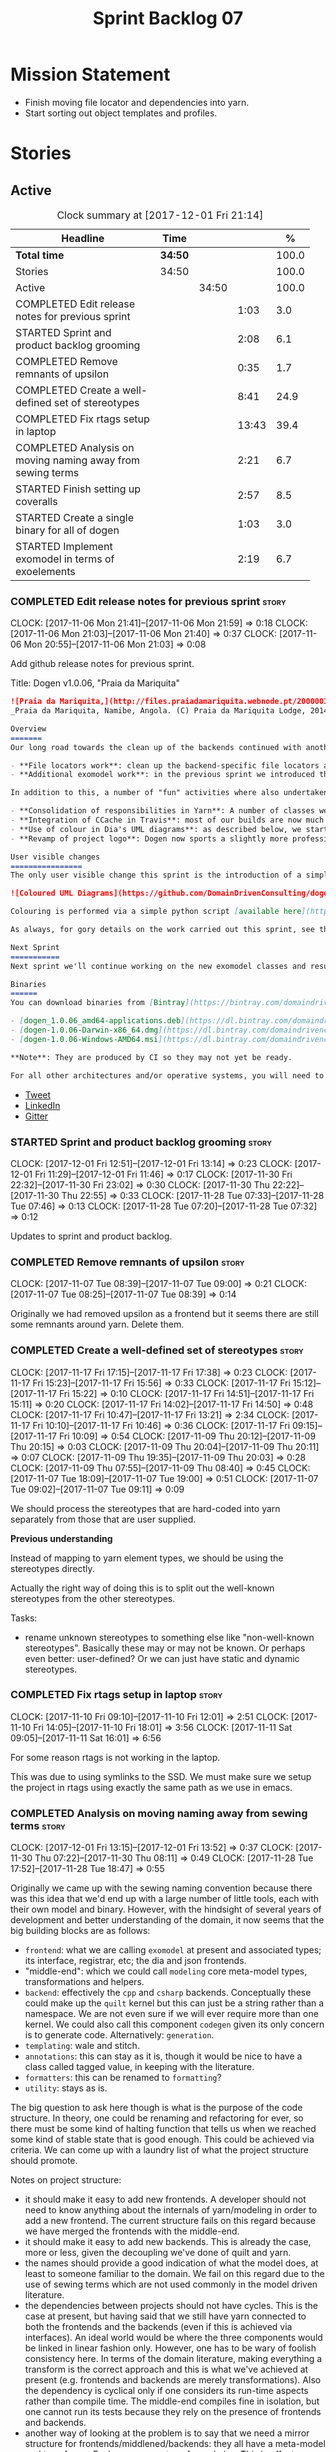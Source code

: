 #+title: Sprint Backlog 07
#+options: date:nil toc:nil author:nil num:nil
#+todo: STARTED | COMPLETED CANCELLED POSTPONED
#+tags: { story(s) epic(e) }

* Mission Statement

- Finish moving file locator and dependencies into yarn.
- Start sorting out object templates and profiles.

* Stories

** Active

#+begin: clocktable :maxlevel 3 :scope subtree :indent nil :emphasize nil :scope file :narrow 75 :formula %
#+CAPTION: Clock summary at [2017-12-01 Fri 21:14]
| <75>                                                                        |         |       |       |       |
| Headline                                                                    | Time    |       |       |     % |
|-----------------------------------------------------------------------------+---------+-------+-------+-------|
| *Total time*                                                                | *34:50* |       |       | 100.0 |
|-----------------------------------------------------------------------------+---------+-------+-------+-------|
| Stories                                                                     | 34:50   |       |       | 100.0 |
| Active                                                                      |         | 34:50 |       | 100.0 |
| COMPLETED Edit release notes for previous sprint                            |         |       |  1:03 |   3.0 |
| STARTED Sprint and product backlog grooming                                 |         |       |  2:08 |   6.1 |
| COMPLETED Remove remnants of upsilon                                        |         |       |  0:35 |   1.7 |
| COMPLETED Create a well-defined set of stereotypes                          |         |       |  8:41 |  24.9 |
| COMPLETED Fix rtags setup in laptop                                         |         |       | 13:43 |  39.4 |
| COMPLETED Analysis on moving naming away from sewing terms                  |         |       |  2:21 |   6.7 |
| STARTED Finish setting up coveralls                                         |         |       |  2:57 |   8.5 |
| STARTED Create a single binary for all of dogen                             |         |       |  1:03 |   3.0 |
| STARTED Implement exomodel in terms of exoelements                          |         |       |  2:19 |   6.7 |
#+TBLFM: $5='(org-clock-time% @3$2 $2..$4);%.1f
#+end:

*** COMPLETED Edit release notes for previous sprint                  :story:
    CLOSED: [2017-11-06 Mon 21:40]
    CLOCK: [2017-11-06 Mon 21:41]--[2017-11-06 Mon 21:59] =>  0:18
    CLOCK: [2017-11-06 Mon 21:03]--[2017-11-06 Mon 21:40] =>  0:37
    CLOCK: [2017-11-06 Mon 20:55]--[2017-11-06 Mon 21:03] =>  0:08

Add github release notes for previous sprint.

Title: Dogen v1.0.06, "Praia da Mariquita"

#+begin_src markdown
![Praia da Mariquita,](http://files.praiadamariquita.webnode.pt/200000109-50eaf52e2d/2015-10-17%2020.02.17.jpg)
_Praia da Mariquita, Namibe, Angola. (C) Praia da Mariquita Lodge, 2014._

Overview
=======
Our long road towards the clean up of the backends continued with another long and arduous sprint. The bulk of the work in this sprint was focused on two activities:

- **File locators work**: clean up the backend-specific file locators and move them into yarn. In order to do this we needed to generalise a large number of data structures that were originally designed to be language-specific. This has proven to be quite a challenge, and we probably still have another full sprint ahead of us on this work.
- **Additional exomodel work**: in the previous sprint we introduced the concept of _exomodels_; these originally used the regular meta-model elements such as ```yarn::object``` and so forth. This sprint it became obvious that a further round of simplification is still required, moving away from the core meta-model elements within the frontends. This work has only started but we can already see two obvious benefits: a) creating a frontend will be much easier, with very little code required b) the final JSON format will be quite trivial, making it easy for users to generate it or to map it from other tooling.

In addition to this, a number of "fun" activities where also undertaken to break away from the monotony of refactoring. These also provided tangible benefits in terms of Dogen development:

- **Consolidation of responsibilities in Yarn**: A number of classes were tidied up and moved into Yarn, making the meta-model more cohesive (file housekeeping, artefact writing, etc). Other classes already in Yarn were improved (better naming, remove classes that did not add any value, etc).
- **Integration of CCache in Travis**: most of our builds are now much quicker (in the order of tens of minutes or less) due to caching of translation units. Unfortunately, this work does not extend to GCC's Debug build (for some not yet understood reason) nor to OSX (given the peculiarities of its many packaging systems, we still haven't quite figure out how to install CCache) nor to Windows (its not clear that AppVeyor and/or MSVC support CCache or a CCache like tool).
- **Use of colour in Dia's UML diagrams**: as described below, we started colour-coding UML classes in Dia.
- **Revamp of project logo**: Dogen now sports a slightly more professional project logo [in Github](https://github.com/DomainDrivenConsulting/dogen).

User visible changes
================
The only user visible change this sprint is the introduction of a simple colour scheme for Dia UML Diagrams. This idea was largely copied from this paper: [Instinct: A Biologically Inspired Reactive Planner for Embedded Environments](http://www.robwortham.com/wp-content/uploads/2016/05/ICAPS-2016-PlanRob-Instinct-Planner.pdf). Note that the colours have no meaning to Dogen itself, but they do make interpreting diagrams a lot easier.

![Coloured UML Diagrams](https://github.com/DomainDrivenConsulting/dogen/raw/master/doc/blog/images/colour_coded_uml_diagrams.png)

Colouring is performed via a simple python script [available here](https://github.com/DomainDrivenConsulting/dogen/blob/master/projects/dia/python/colour.py), which can be executed in Dia's interactive python console.

As always, for gory details on the work carried out this sprint, see the [sprint log](https://github.com/DomainDrivenConsulting/dogen/blob/master/doc/agile/v1/sprint_backlog_06.org).

Next Sprint
===========
Next sprint we'll continue working on the new exomodel classes and resume the work on the backend-agnostic file locator.

Binaries
======
You can download binaries from [Bintray](https://bintray.com/domaindrivenconsulting/Dogen) for OSX, Linux and Windows (all 64-bit):

- [dogen_1.0.06_amd64-applications.deb](https://dl.bintray.com/domaindrivenconsulting/Dogen/1.0.06/dogen_1.0.06_amd64-applications.deb)
- [dogen-1.0.06-Darwin-x86_64.dmg](https://dl.bintray.com/domaindrivenconsulting/Dogen/1.0.06/dogen-1.0.06-Darwin-x86_64.dmg)
- [dogen-1.0.06-Windows-AMD64.msi](https://dl.bintray.com/domaindrivenconsulting/Dogen/dogen-1.0.06-Windows-AMD64.msi)

**Note**: They are produced by CI so they may not yet be ready.

For all other architectures and/or operative systems, you will need to build Dogen from source. Source downloads are available below.
#+end_src

- [[https://twitter.com/MarcoCraveiro/status/927655421531361280][Tweet]]
- [[https://www.linkedin.com/feed/update/urn:li:activity:6333421782644719616][LinkedIn]]
- [[https://gitter.im/DomainDrivenConsulting/dogen][Gitter]]

*** STARTED Sprint and product backlog grooming                       :story:
    CLOCK: [2017-12-01 Fri 12:51]--[2017-12-01 Fri 13:14] =>  0:23
    CLOCK: [2017-12-01 Fri 11:29]--[2017-12-01 Fri 11:46] =>  0:17
    CLOCK: [2017-11-30 Fri 22:32]--[2017-11-30 Fri 23:02] =>  0:30
    CLOCK: [2017-11-30 Thu 22:22]--[2017-11-30 Thu 22:55] =>  0:33
    CLOCK: [2017-11-28 Tue 07:33]--[2017-11-28 Tue 07:46] =>  0:13
    CLOCK: [2017-11-28 Tue 07:20]--[2017-11-28 Tue 07:32] =>  0:12

Updates to sprint and product backlog.

*** COMPLETED Remove remnants of upsilon                              :story:
    CLOSED: [2017-11-07 Tue 09:00]
    CLOCK: [2017-11-07 Tue 08:39]--[2017-11-07 Tue 09:00] =>  0:21
    CLOCK: [2017-11-07 Tue 08:25]--[2017-11-07 Tue 08:39] =>  0:14

Originally we had removed upsilon as a frontend but it seems there are
still some remnants around yarn. Delete them.

*** COMPLETED Create a well-defined set of stereotypes                :story:
    CLOSED: [2017-11-17 Fri 15:56]
    CLOCK: [2017-11-17 Fri 17:15]--[2017-11-17 Fri 17:38] =>  0:23
    CLOCK: [2017-11-17 Fri 15:23]--[2017-11-17 Fri 15:56] =>  0:33
    CLOCK: [2017-11-17 Fri 15:12]--[2017-11-17 Fri 15:22] =>  0:10
    CLOCK: [2017-11-17 Fri 14:51]--[2017-11-17 Fri 15:11] =>  0:20
    CLOCK: [2017-11-17 Fri 14:02]--[2017-11-17 Fri 14:50] =>  0:48
    CLOCK: [2017-11-17 Fri 10:47]--[2017-11-17 Fri 13:21] =>  2:34
    CLOCK: [2017-11-17 Fri 10:10]--[2017-11-17 Fri 10:46] =>  0:36
    CLOCK: [2017-11-17 Fri 09:15]--[2017-11-17 Fri 10:09] =>  0:54
    CLOCK: [2017-11-09 Thu 20:12]--[2017-11-09 Thu 20:15] =>  0:03
    CLOCK: [2017-11-09 Thu 20:04]--[2017-11-09 Thu 20:11] =>  0:07
    CLOCK: [2017-11-09 Thu 19:35]--[2017-11-09 Thu 20:03] =>  0:28
    CLOCK: [2017-11-09 Thu 07:55]--[2017-11-09 Thu 08:40] =>  0:45
    CLOCK: [2017-11-07 Tue 18:09]--[2017-11-07 Tue 19:00] =>  0:51
    CLOCK: [2017-11-07 Tue 09:02]--[2017-11-07 Tue 09:11] =>  0:09

We should process the stereotypes that are hard-coded into yarn
separately from those that are user supplied.

*Previous understanding*

Instead of mapping to yarn element types, we should be using the
stereotypes directly.

Actually the right way of doing this is to split out the well-known
stereotypes from the other stereotypes.

Tasks:

- rename unknown stereotypes to something else like "non-well-known
  stereotypes". Basically these may or may not be known. Or perhaps
  even better: user-defined? Or we can just have static and dynamic
  stereotypes.

*** COMPLETED Fix rtags setup in laptop                               :story:
    CLOSED: [2017-11-28 Tue 07:27]
    CLOCK: [2017-11-10 Fri 09:10]--[2017-11-10 Fri 12:01] =>  2:51
    CLOCK: [2017-11-10 Fri 14:05]--[2017-11-10 Fri 18:01] =>  3:56
    CLOCK: [2017-11-11 Sat 09:05]--[2017-11-11 Sat 16:01] =>  6:56

For some reason rtags is not working in the laptop.

This was due to using symlinks to the SSD. We must make sure we setup
the project in rtags using exactly the same path as we use in emacs.

*** COMPLETED Analysis on moving naming away from sewing terms        :story:
    CLOSED: [2017-12-01 Fri 13:18]
    CLOCK: [2017-12-01 Fri 13:15]--[2017-12-01 Fri 13:52] =>  0:37
    CLOCK: [2017-11-30 Thu 07:22]--[2017-11-30 Thu 08:11] =>  0:49
    CLOCK: [2017-11-28 Tue 17:52]--[2017-11-28 Tue 18:47] =>  0:55

Originally we came up with the sewing naming convention because there
was this idea that we'd end up with a large number of little tools,
each with their own model and binary. However, with the hindsight of
several years of development and better understanding of the domain,
it now seems that the big building blocks are as follows:

- =frontend=: what we are calling =exomodel= at present and associated
  types; its interface, registrar, etc; the dia and json frontends.
- "middle-end": which we could call =modeling= core meta-model types,
  transformations and helpers.
- =backend=: effectively the =cpp= and =csharp= backends. Conceptually
  these could make up the =quilt= kernel but this can just be a string
  rather than a namespace. We are not even sure if we will ever
  require more than one kernel. We could also call this component
  =codegen= given its only concern is to generate code. Alternatively:
  =generation=.
- =templating=: wale and stitch.
- =annotations=: this can stay as it is, though it would be nice to
  have a class called tagged value, in keeping with the literature.
- =formatters=: this can be renamed to =formatting=?
- =utility=: stays as is.

The big question to ask here though is what is the purpose of the code
structure. In theory, one could be renaming and refactoring for ever,
so there must be some kind of halting function that tells us when we
reached some kind of stable state that is good enough. This could be
achieved via criteria. We can come up with a laundry list of what the
project structure should promote.

Notes on project structure:

- it should make it easy to add new frontends. A developer should not
  need to know anything about the internals of yarn/modeling in order
  to add a new frontend. The current structure fails on this regard
  because we have merged the frontends with the middle-end.
- it should make it easy to add new backends. This is already the
  case, more or less, given the decoupling we've done of quilt and
  yarn.
- the names should provide a good indication of what the model does,
  at least to someone familiar to the domain. We fail on this regard
  due to the use of sewing terms which are not used commonly in the
  model driven literature.
- the dependencies between projects should not have cycles. This is
  the case at present, but having said that we still have yarn
  connected to both the frontends and the backends (even if this is
  achieved via interfaces). An ideal world would be where the three
  components would be linked in linear fashion only. However, one has
  to be wary of foolish consistency here. In terms of the domain
  literature, making everything a transform is the correct approach
  and this is what we've achieved at present (e.g. frontends and
  backends are merely transformations). Also the dependency is
  cyclical only if one considers its run-time aspects rather than
  compile time. The middle-end compiles fine in isolation, but one
  cannot run its tests because they rely on the presence of frontends
  and backends.
- another way of looking at the problem is to say that we need a
  mirror structure for frontends/middlened/backends: they all have a
  meta-model and transforms. Each can expose transform chains. This in
  effect moves us a bit backwards the old world where we had knit as a
  top-level model but we don't have a good name for what "knit" would
  be. Its responsibility would be to hook together the top-level
  transforms. We moved away from it because knit was mainly an empty
  model with only two or three classes, so the overhead did not
  justify its existence.
- if we were to move what we currently call =model= into a =backend=
  project, and move all the associated transforms as well, we would
  have a slightly meatier model (e.g. as opposed to =quilt= which had
  only a couple of classes). This would also help in terms of
  symmetry: three tiers, each with its meta-model and transforms. You
  only need to know about the transforms on a given tier when you are
  doing changes there. One slight wrinkle to this symmetric nirvana is
  that we still have a =model= and a =text_model=, both of which would
  live (presumably) in codegen. Or if not, then middleend would have a
  similar issue (endomodel and model). The latter makes more sense. We
  could probably get away with endomodel - in fact it becomes even
  more meaningful, the model used for internal purposes only. All
  other models can be rename to just "model".
- all of this leaves us with the perennial question of who guards the
  guardians. We need a top-level model that glues together the other
  three. This is knit by another name. The engineering decision that
  has to be made is whether having a trivial model like knit (for
  which we do not have a good name) and making the project structure
  clean outweighs having little "modelets" with very little
  responsibility.
- the model that sits at the top could be called =orchestrator= or
  =orchestration= because it orchestrates all components.

In conclusion, we'd have the following libraries:

- =annotations=: unchanged.
- =formatting=: simple rename. No longer =formatters= as this is not
  the place where all formatters are defined, but instead provides the
  primitives for formatting.
- =dia=: unchanged.
- =exogenous=, including =exogenous.dia= and =exogenous.json=:
  frontends and associated transforms. With this name, we don't have
  to worry about finding a good name for middle-end. Also frontend and
  backend imply there is only one way to hook together the components,
  which is not right.
- =modeling=: endomodel and all associated transforms and
  helpers.
- =codegen=, including =codegen.cpp= and =codegen.csharp=. model and
  all associated transforms and helpers move to =codegen=. Model now
  becomes more like formattables model; we probably need to introduce
  a class like augmented element that aggregates element and element
  properties.
- =templates=: merges stitch and wale; these become namespaces.
- =orchestration=: top-level transforms (e.g. knit, tailor). Depends
  on all other libraries.

And the following binaries:

- =cli=: (producing =dogen.cli=): command-line interface for all
  functionality.
- =web=: wt based site.
- =http=: beast based api.
- =server=: raw sockets api.

*** STARTED Finish setting up coveralls                               :story:
    CLOCK: [2017-11-29 Wed 23:48]--[2017-11-30 Thu 00:21] =>  0:33
    CLOCK: [2017-11-29 Wed 22:45]--[2017-11-29 Wed 23:47] =>  1:02
    CLOCK: [2017-11-29 Wed 21:50]--[2017-11-29 Wed 22:20] =>  0:30
    CLOCK: [2017-11-29 Wed 19:02]--[2017-11-29 Wed 19:54] =>  0:52

Remaining issues:

- we are generating far too much output. We need to keep it quieter or
  we will break travis.
- we are not filtering out non-project files from initial
  processing. There must be a gcov option to ignore files.

: Process: /home/marco/Development/DomainDrivenConsulting/dogen/build/output/gcc-5/Debug/projects/quilt/spec/CMakeFiles/quilt.spec.dir/main.cpp.gcda
: ------------------------------------------------------------------------------
: File '../../../../projects/quilt/spec/main.cpp'
: Lines executed:62.50% of 8
: Creating '^#^#^#^#projects#quilt#spec#main.cpp.gcov'
:
: File '/usr/local/personal/include/boost/smart_ptr/detail/sp_counted_impl.hpp'
: Lines executed:60.00% of 20
: Creating '#usr#local#personal#include#boost#smart_ptr#detail#sp_counted_impl.hpp.gcov'

See also:

- [[https://github.com/JoakimSoderberg/coveralls-cmake-example/blob/master/CMakeLists.txt][example use of coveralls-cmake]]
- [[https://github.com/SpinWaveGenie/SpinWaveGenie/blob/master/libSpinWaveGenie/CMakeLists.txt][SpinWaveGenie's support for Coveralls]]
- maybe we should just use a different coverage provider. [[https://codecov.io/gh/DomainDrivenConsulting/dogen][CodeCov]]
  seems to be used by the kool kids. Example: [[https://github.com/ChaiScript/ChaiScript/blob/develop/CMakeLists.txt][ChaiScript]]. Example repo
  [[https://github.com/codecov/example-cpp11][here]] and for CMake specifically, [[https://github.com/codecov/example-cpp11-cmake][here]].
- we should generate coverage from the clang debug build only since
  that is the fastest build we have. We should use the clang coverage
  tool. See [[https://clang.llvm.org/docs/SourceBasedCodeCoverage.html][this document]].

Previous story [[https://github.com/DomainDrivenConsulting/dogen/blob/master/doc/agile/sprint_backlog_84.org#add-initial-support-for-coveralls][here]].

Notes:
- problems with python dependencies: [[https://github.com/micropython/micropython/issues/3246][cpp-coveralls 0.4.0 came and
  broke Travis build]]

*** STARTED Create a single binary for all of dogen                   :story:
    CLOCK: [2017-12-01 Fri 11:47]--[2017-12-01 Fri 12:50] =>  1:03

As per analysis, we need to create a single dogen binary, like so:

: dogen.cli COMMAND COMMAND_SPECIFIC_OPTIONS

Where =COMMAND= is:

- =transform=: functionality that is currently in tailor.
- =generate=: functionality that is currently in knitter.
- =expand=: functionality that is currently in stitcher plus expansion
  of wale templates.
- =make=: functionality in darter: create project, structure etc.

In order to support sub-commands we need to do a lot of hackery with
program options:

- [[https://gist.github.com/randomphrase/10801888][cmdoptions.cpp]]: Demonstration of how to do subcommand option
  processing with boost program_options
- [[https://stackoverflow.com/questions/15541498/how-to-implement-subcommands-using-boost-program-options][How to implement subcommands using Boost.Program_options?]]

*** STARTED Implement exomodel in terms of exoelements                :story:
    CLOCK: [2017-12-01 Fri 21:03]--[2017-12-01 Fri 21:13] =>  0:10
    CLOCK: [2017-12-01 Fri 18:42]--[2017-12-01 Fri 18:51] =>  0:09
    CLOCK: [2017-12-01 Fri 15:58]--[2017-12-01 Fri 16:06] =>  0:08
    CLOCK: [2017-12-01 Fri 14:25]--[2017-12-01 Fri 15:46] =>  1:21
    CLOCK: [2017-12-01 Fri 13:53]--[2017-12-01 Fri 14:24] =>  0:31

For details on the analysis, see the comments in the previous sprint.

Notes:

- now that there is no longer a mismatch between dia's model and
  yarn's model we can probably do away with the processed object and
  processed comment, and simply map dia directly into yarn.

Tasks:

- change yarn.dia to remember the "contained by" name rather than the
  module name. Construct the object names from the contained by
  name. Actually this won't work; the reason why we remember the
  entire module is because we need to do a lookup in order to find the
  module so we can update the documentation. We will still have this
  problem when it comes to exoelements. Best to just create another
  map this time to exoelement and follow the pattern. Actually, we can
  clean this up slightly: create a map of exoelements
- add exoelement, exoattribute.
- create a parallel infrastructure in dia that populates the
  exoelements.
- create a new transform that converts exoelements into
  endomodels. Somehow isolate the dia part of the pipeline so we can
  switch between new world and old world. Actually we could very
  simply check the exoelements container; if not empty use that,
  otherwise use legacy.
- once we get the dia side of the pipeline working, delete all classes
  related to old world in yarn.dia.
- create an hydrator that reads the new json and creates
  exoelements. Add some basic feature switch so we can alternate
  between new world and old world.

Problems:

- modules do not have a stereotype
- add yarn element types enum to yarn and a method that given a
  container of strings, returns the types. Use these in yarn.dia
- add string constants for element stereotypes and use these to mark
  the exoelements. Use this method in the stereotypes transforms in
  yarn.
- name does not have the module (e.g. contained by is not working).

Tasks:

- add a new boolean flag to switch between new world and old
  world. Set it only on yarn.dia for now.
- move naming transform to endomodels.
- add code in exomodel to endomodel transform to convert exolements
  into elements. Look at yarn.dia for this.
- create new JSON format for exomodels. Update JSON parser to
  read/write it. Set flag to true in JSON.
- remove all deprecated code including scribble groups and related
  classes.

*** Rename =yarn= to =modeling=                                       :story:

As per analysis story, we are moving away from the sewing terms.

*** Rename =quilt.cpp= to =generation.cpp=                            :story:

As per analysis story, we are moving away from the sewing terms.

*** Rename =quilt.csharp= to =generation.csharp=                      :story:

As per analysis story, we are moving away from the sewing terms.

*** Rename =yarn.dia= to =external.dia=                               :story:

As per analysis story, we are moving away from the sewing terms.

*** Rename =yarn.json= to =external.json=                             :story:

As per analysis story, we are moving away from the sewing terms.

*** Rename =formatters= to =formatting=                               :story:

As per analysis story, we are moving away from the sewing terms.

*** Create the =templates= model                                      :story:

As per analysis story, we are moving away from the sewing terms.

Merge stitch and wale into a new model called =templates=.

*** Create the =external= model                                       :story:

Create a new model called =external= and move all exogenous model
related class to it.

*** Create the =generation= model                                     :story:

Create a new model called =generation= and move all code-generation
related class to it.

We need to create classes for element properties and make model have a
collection that is a pair of element and element properties. We need a
good name for this pair:

- extended element
- augmented element
- decorated element: though not using the decorator pattern; also, we
  already have decoration properties so this is confusing.

Alternatively we could just call it =element= and make it contain a
modeling element.

*** Create the =orchestration= model                                  :story:

Create a model with the top-level transforms.

*** Create a new exoelement chain                                     :story:

We need to create a new exoelement chain that uses the new exoelements
to bootstrap a endomodel.

*** Consider having a single executable for dogen                     :story:

We started off by creating lots of little executables: knitter,
darter, tailor, stitcher. Each of these has its own project,
command-line options etc. However, now that we are concentrating all
of the domain knowledge in yarn, it seems less useful to have so many
executables that are simply calling yarn transforms. Instead, it may
make more sense to use an approach similar to git and have a
"sub-command":

: dogen knit
: dogen tailor

And so forth. Of course, we could also take this opportunity and clean
up these names to making them more meaningful to end users. Perhaps:

: dogen codegen
: dogen transform

Each of these sub-commands or modes would have their own set of
associated options. We need to figure out how this is done using boost
program options. We also need to spend a bit of time working out the
sub-commands to make sure they make sense across the board.

In terms of names, we can't really call the project "dogen". We should
call it something allusive to the command line, such as cli. However,
the final binary should be called dogen or perhaps, =dogen.cli=. This
fits in with other binaries such as =dogen.web=, =dogen.http=,
=dogen.gui= etc.

*** Add stereotypes support at the attribute level                    :story:

At present dia does not have stereotypes in attributes. This means
things like ORM primary keys etc are being supplied as tagged values;
in reality, its more natural (from a UML perspective) to supply them
as stereotypes. We could add some meta-data that creates a tagged
value for stereotypes.

*** Exclude profiles from stereotypes processing                      :story:

At present we are manually excluding profiles from the stereotypes
transform. This was just a quick hack to get us going. We need to
replace this with a call to annotations to get a list of profile names
and exclude those.

We should also rename =is_stereotype_handled_externally= to something
more like "is profile" or "matches profile name".

Actually the right thing may even be to just remove all of the profile
stereotypes during annotations processing. However, we should wait
until we complete the exomodel work since that will remove scribble
groups, etc. Its all in the annotations transform.

*** Tailor does not output static stereotypes                         :story:

At present we only output static stereotypes. However, there is no
point on fixing this until we move to the new JSON format.

*** Generate file paths as a transform                                :story:

See the comments in the previous sprint.

*** Split registrar into two classes                                  :story:

At present we do not distinguish between the setting up of the
registrar and the usage of the registrar. Up to know this is not a
major issue, although its a bit of a smell that we have to call
validate at some arbitrary point.

However, with the new parts/builder setup, this becomes even more of a
problem because we only want to build the parts once we have
registered all of the formatters. The right thing would have been to
have:

- a registrar builder, used during registration;
- a build step which returns the (validated) registrar. Once build is
  called, we should throw if anyone attempts to add more formatters.

This makes it hard to misuse the API.

Notes:

- how does this affect plugins? will it still be possible to register
  formatters from a shared library?

Tasks:

- create a registrar builder with most of the existing registrar
  interface. On build it computes the parts, generates the repository,
  etc and then supplies that to the registrar. The registrar itself is
  no longer static, just a member of the workflow.

*** Add a file format parameter to probing                            :story:

At present we are dumping all models in probing as JSON. It would be
nice to be able to dump them as boost serialisation so we can plug
them into tests or to reproduce some problem. It would be even nicer
if we could plug that data back in to dogen but its not obvious how
that would work; we need to have some kind of concept of "stages", and
then supply the inputs and the stage so that dogen could continue from
there.

*** Update backend shape to match yarn                                :story:

In an ideal world, the backends should be made up of two components:

- *meta-model*: a set of types that augment yarn with backend
  specific elements. This is what we call fabric at present.
- *transforms*: of these we have two kinds:
  - the model-to-model transforms that involve either yarn meta-model
    elements or backened specific meta-model elements. These live in
    fabric at present.
   - the model-to-text transforms that convert a meta-model element
     (yarn or backend specific) into an artefact. These we call
     formatters at present.

The ultimate destination for the backend is then to have a shape that
reflects this:

- rename formatters to transforms
- move artefact formatter into yarn; with this it means we can also
  move all of the top-level workflow formatting logic into
  yarn. However, before we can do this we must make all of the backend
  specific code in the formatter interface go away.
- note that at this point we no longer need to know what formatters
  belong to what backend other than perhaps to figure out if the
  backend is enabled. This means yarn can now have the registrars for
  formatters and organise them by backend. Which means the
  model-to-text chain will own all of these. However, we still have
  the managed directories to worry about; somehow, someone has to be
  able to compute the managed directories per kernel. This could be
  done at yarn level if the locator is clever enough.

Of course, before we can contemplate this change, we must first get
rid of formattables altogether.

We must also somehow model canonical formatters in yarn. Take this
into account when we do:

:        /*
:         * We must have one canonical formatter per type per facet.
:         * FIXME: this check is broken at the moment because this is
:         * only applicable to yarn types, not fabric types. It is also
:         * not applicable to forward declarations. We need some
:         * additional information from yarn to be able to figure out
:         * which types must have a canonical archetype.
:         */

*** Improvements to dia model                                         :story:

Assorted notes on cleaning-up the dia model:

- create a base class such as =value= and make all values inherit from
  it instead of using boost variant.
- according to DTD, a composite can be made up of either composites or
  attributes. We incorrectly modeled it as having just one inner
  composite.
- perhaps this is better thought of slightly differently: an attribute
  has child nodes. The child nodes can either be leaf nodes, in which
  case they are values, or non-leaf nodes in which case they are
  composite nodes. Composite nodes themselves can have child nodes. If
  they are leaf nodes they are values; if they are non-leaf nodes they
  are either attributes or composites.
- note that we do not need to use shared pointers in composite: we
  could simply have an attribute by value. However, we still need to
  handle the case where the children are either composite or
  attributes. So if we somehow could get composite and attribute to
  have a common base class, we could have a container of that base
  class in composite. For this we would need a shared pointer.
- consider adding the postfix =node= to class names and make it a real
  tree, as per dia's implementation.
- covert all vectors to lists since we do not know their sizes on
  construction.
- one thing to bear in mind is that if we fix the tree structure, we
  will break the XML parsing code in hydrator, which took quite a
  while to get right (and has hacks such as "inner composite").
- its not obvious why we need to treat =dia::string= in a different
  way from all other attribute values (except for =dia::font=).

*** Consider bucketing elements by meta-type in model                 :story:

At the moment we have a flat container of elements in the main
model. However, it seems like one of its use cases will be to bucket
the elements by meta-type before processing: formatters will want to
locate all formatters for a given meta-type and apply them all. At
present we are asking for the formatters for meta-name
repeatedly. This makes no sense, we should just ask for them once and
apply all formatters in one go.

For this we could simply group elements by meta-name in the model
itself and then use that container at formatting time. However, there
may be cases where looping through the whole model is more convenient
(during transforms) so this is not without its downsides.

Alternatively we could consider just bucketing in the formatters'
workflow itself.

This work will only be useful once we get rid of the formattables
model.

*** Properties vs configuration                                       :story:

Originally we had defined properties to mean things which are computed
and configuration to mean things which are read directly from the
meta-data and not touched afterwards. This made life easier in
determining how each class was used. However, this was not strictly
enforced and now there are many cases where properties are used when
configuration should have been (and probably vice-versa). In addition,
we have cases where we should have used configuration but used nothing
(type parameters springs to mind). We need to do a clean up of the
meta-model.

*** Create a text model post-processing chain                         :story:

The following transforms can be done after generation of the text model:

- clang format
- protected regions: read the file on disk, replace contents of the
  protected region with the data read from disk.

These can be contained in a post-processing chain for the text model.

Note that we need artefacts to have an associated language so that we
can use the correct clang format configuration. If a language is not
supported by clang format (e.g. c#) we should just skip the files. The
text model could group files by language.

*** Postfix and directory fields in annotations look weird            :story:

Why are we manually instantiating postfix and directory for each
formatter/facet instead of using templates?

*** Rename options to transformation request                          :story:

These are not really "options"; it is a request made into yarn to
code-generate a model. We haven't yet got a proper name but it has to
somehow involve the word "request". The best way is to visualise this
as part of some API where may such requests can be made (and handled
concurrently).

This also means we need to split out the request from the context. We
should have an initialisation phase where we construct the context and
then we should be able to reuse the pipeline for many requests. This
also means that the right place to put the transform metrics is in the
request - not the context - given that these are request specific.

The best way to go about it may be to have two contexts:

- transformation context: const; loaded at start-up.
- request context: request specific context, including probing and the
  request itself.

Then:

- clients are responsible for setting up the transformation
  context. This ensures we do it only once.
- clients are also responsible for setting up the request context, but
  they then do it for each request.

Note also that a request should support multiple target models.

*** Detect unqualified stereotypes                                    :story:

If a user enters say =enumeration= instead of =yarn::enumeration= we
are providing an unhelpful error message:

: Error: Attribute type is empty: structured

This is because we validate the class as if it was an object and then
figure out that there are no types against the attributes. One easy
way to make things more useful is to detect unqualified stereotypes
and error straight away with a more useful message such as "did you
mean yarn::xyz?".

We could also do the same if the stereotype is blank ("did you mean
enumeration?").

*** Tidy-up fabric                                                    :story:

Now we have dynamic transforms, we don't really need all the classlets
we've created in fabric. We can get away with probably just the
dynamic transform, calling all the factories.

*** Clean-up archetype locations modeling                             :story:

We now have a large number of containers with different aspects of
archetype locations data. We need to look through all of the usages of
archetype locations and see if we can make the data structures a bit
more sensible. For example, we should use archetype location id's
where possible and only use the full type where required.

Notes:

- formatters could return id's?
- add an ID to archetype location; create a builder like name builder
  and populate ID as part of the build process.

*** Use element ids for associations                                  :story:

There doesn't seem a need for having entire names for associations;
these are used to find information by ID anyway. We should try to
convert them to element id's instead and see what breaks.

- transparent, opaque associations
- base, derived visitor
- contained by

We can't do this for:

- visitor: we use the name in the formatter.

Actually there is a reason for this: we use the names to build the
file paths and the includes. We need to add some comments.

*** Add facet validation against language standard                    :story:

With the move of enablement to yarn, we can no longer validate facets
against the language standard. For example, we should not allow
hashing on C++ 98. The code was as follows:

#+begin_src c++
void enablement_expander::validate_enabled_facets(
    const global_enablement_configurations_type& gcs,
    const formattables::cpp_standards cs) const {
    BOOST_LOG_SEV(lg, debug) << "Validating enabled facets.";

    if (cs == formattables::cpp_standards::cpp_98) {
        using formatters::hash::traits;
        const auto arch(traits::class_header_archetype());

        const auto i(gcs.find(arch));
        if (i == gcs.end()) {
            BOOST_LOG_SEV(lg, error) << archetype_not_found << arch;
            BOOST_THROW_EXCEPTION(expansion_error(archetype_not_found + arch));
        }

        const auto& gc(i->second);
        if (gc.facet_enabled()) {
            const auto fctn(gc.facet_name());
            BOOST_LOG_SEV(lg, error) << incompatible_facet << fctn;
            BOOST_THROW_EXCEPTION(expansion_error(incompatible_facet + fctn));
        }
    }

    BOOST_LOG_SEV(lg, debug) << "Validated enabled facets.";
}
#+end_src

It was called from the main transform method in enablement transform,
prior to uptading facet enablement.

*** Tidy-up assistant API                                             :story:

Now we have element in assistant we can start removing the need for
element in the calls, making the templates simpler.

*** Facets incompatible with standards                                :story:

Some facets may not be supported for all settings of a language. For
example the hash facet is not compatible with C++ 98. We need to have
some kind of facet/formatter level validation for this.

*** Handcrafted templates                                             :story:

At present we generate constructors, swap, etc. for handcrafted
classes. Ideally users should be able to create a profile that enables
the things they want to see on a template and then associate it with a
stereotype. For this we will need aspect support.

*** Drop the original extension in tailor                             :story:

Filenames in tailor look weird:

: dart.dia.json

it should just be:

: dart.json

*** Move dependencies into yarn                                       :story:

Actually the dependencies will be generated at the kernel level
because 99% of the code is kernel specific. However, we need to make
it an external transform.

Tasks:

- create the locator in the C++ external transform
- create a dependencies transform that uses the existing include
  generation code.

*Previous understanding*

It seems all languages we support have some form of "dependencies":

- in c++ these are the includes
- in c# these are the usings
- in java these are the imports

So, it would make sense to move these into yarn. The process of
obtaining the dependencies must still be done in a kernel dependent
way because we need to build any language-specific structures that the
dependencies builder requires. However, we can create an interface for
the dependencies builder in yarn and implement it in each kernel. Each
kernel must also supply a factory for the builders.

*** Consider folding quilt into yarn                                  :story:

In the far distant future, when we finally finish merging all the
quilt specific stuff into yarn (e.g. formattables), it actually makes
sense to deprecate quilt as a concept. Yarn then becomes the central
point, and frontends and backends are just implementations that hook
into it. Thus we then have simply =yarn.cpp= and =yarn.csharp=.

However, there is still a concept that needs to be captured: the
kernel. That is, a set of backends that work together to provide some
kind of "service". In quilt's case the basic type definitions. We
could potentially want to implement other backends that are totally
distinct from quilt. However, we still do not have a concrete use case
for this. Thus it may make more sense to just fold now and worry about
these more flexible use cases when they arrive. We can always rename.

*** Code-generate annotations type templates                          :story:

Tasks:

- create a meta-model element for type templates. Add container in
  exomodel for it. Name: =yarn::annotation_type_template=?
- add frontend support for the type template element.
- add a transform that reads all the meta-data from type templates and
  populates the yarn element of the type template. Add this transform
  to the exomodel transforms, at the end of the chain (e.g. after
  annotations).
- create a meta-model element for the initialiser of type templates,
  made up of all type templates in the model. Add a container of
  initialiser in endomodel.
- add a transform that moves all of the type templates into the
  initialiser. This can be done as part of the exomodel to endomodel
  transform. Or maybe we should have a stand alone transform, and the
  final transform simply ignores type templates.
- create a registrar in annotations that registers type templates.
- create a stitch template for the initialiser, taking the registrar
  as an argument, and registering all type templates.
- add all type templates to all models, and generate the type
  initialisers.
- hook the type initialisers to the initialisers.
- change type group repository to initialise from the registrar.
- delete all type groups JSON and hydrator and related code.

Merged stories:

*Initialisation of meta-data*

At present we are reading meta-data files for every transformation. In
reality, it makes no sense to allow the meta-data files to change
dynamically, because the consumers of the meta-data are hard-coded. So
it would make more sense to treat them as a initialisation step. This
will make even more sense when we code-generate the types instead of
using JSON. Then we can hook up the generated code to the
initialisers.

*** Cannot make qualified references to concepts                      :story:

At present it is not possible to consume concepts defined in a
referenced model, nor is it possible to refer to a concept in a
different module from the module in which the element is in, e.g.: say
concept C0 is declared in module M0; all types of M0 can have C0 as
stereotype and that will resolve. However any types on any other
module cannot see the concept.

One suggestion is to allow scoped names in stereotypes:
=module::Concept=.

The heuristic for concept resolution is then:

- external modules are never part of the scoped name;
- on a scoped concept with M names, we first start by assuming that
  the first name is the model module and M-2 is/are the internal
  module(s). We try this for all names in M-2, e.g. first two names
  are model modules and M-3 names are internal modules and so forth.

*** Add support for object templates that work cross-model            :story:

We've implemented support for cross-model inheritance in sprint 87 but
we did not cover object templates. Most of the approach is the same,
but unfortunately we can't just reuse it.

Tasks:

- we need a refines field which is a text collection.
- we need refinement settings, factory etc.
- update parsing expander.

*** Move formatting styles into yarn                                  :story:

We need to support the formatting styles at the meta-model level.

*** Throw on unsupported stereotypes                                  :story:

In some cases we may support a feature in one language but not on
others like say ORM at present. If a user requests ORM in a C# model,
we should throw.

If we are in compatibility mode, however, we should not throw.

Note that we are already throwing if a stereotype is totally
unknown. The problem here is that the stereotype is known, but not
supported for all kernels. This is a bit trickier.

We also need to check the existing code in stereotypes transform to
stop trowing if compatibility flag is on.

*** Change order of includes according to Lakos major design rule     :story:

Lakos says:

#+begin_quote
The .c file of every component should include its own .h file as the
first substantive line of code.
#+end_quote

We decided to include it as the last line. However, Lakos approach has
the side-effect of automatically detecting headers that are missing
includes. We used to do this manually by generating =.cpp= files that
just included the header but then had to remove it because it was
slowing down compilation. With Lakos approach we get the best of both
worlds.

We need to also update the generated code to follow this
approach. This will require some thinking.

*** Move element segmentation into yarn                               :story:

We've added the notion that an element can be composed of other
elements in quilt, in order to handle forward declarations. However,
with a little bit of effort we can generalise it into yarn. It would
be useful for other things such as inner classes. We don't need to
actually implement inner classes right now but we should make sure the
moving of this feature into yarn is compatible with it.

Notes:

- seems like we have two use cases: a) we need all elements, master
  and extensions and we don't really care about which is which. b) we
  only want masters. However, we must be able to access the same
  element properties from either the master or the extension. Having
  said all that, it seems we don't really need all of the element
  properties for both - forward declarations probably only need:
  decoration and artefact properties.
- we don't seem to use the map in formattables model anywhere, other
  than to find master/extension elements.
- Yarn model could have two simple list containers (masters and
  all). Or maybe we don't even need this to start off with, we can
  just iterate and skip extensions where required.
- so in conclusion, we to move decoration, enablement and dependencies
  into yarn (basically decoration and artefact properties) first and
  then see where segmentation ends.

Tasks:

- add a concept for element extensions: =Extensible=. Contains a list
  of element pointers.
- populate it with the extensions.
- change enablement to merge all element properties of extensible
  elements.

*** Create a yarn locator                                             :story:

We need to move all functionality which is not kernel specific into
yarn for the locator. This will exist in the helpers namespace. We
then need to implement the C++ locator as a composite of yarn
locator. It will live in fabric.

*Other Notes*

At present we have multiple calls in locator, which are a bit
ad-hoc. We could potentially create a pattern. Say for C++, we have
the following parameters:

- relative or full path
- include or implementation: this is simultaneously used to determine
  the placement (below) and the extension.
- meta-model element:
- "placement": top-level project directory, source directory or
  "natural" location inside of facet.
- archetype location: used to determine the facet and archetype
  postfixes.

E.g.:

: make_full_path_for_enumeration_implementation

Interestingly, the "placement" is a function of the archetype location
(a given artefact has a fixed placement). So a naive approach to this
seems to imply one could create a data driven locator, that works for
all languages if supplied suitable configuration data. To generalise:

- project directory is common to all languages.
- source or include directories become "project
  sub-directories". There is a mapping between the artefact location
  and a project sub-directory.
- there is a mapping between the artefact location and the facet and
  artefact postfixes.
- extensions are a slight complication: a) we want to allow users to
  override header/implementation extensions, but to do it so for the
  entire project (except maybe for ODB files). However, what yarn's
  locator needs is a mapping of artefact location to  extension. It
  would be a tad cumbersome to have to specify extensions one artefact
  location at a time. So someone has to read a kernel level
  configuration parameter with the artefact extensions and expand it
  to the required mappings. Whilst dealing with this we also have the
  issue of elements which have extension in their names such as visual
  studio projects and solutions. The correct solution is to implement
  these using element extensions, and to remove the extension from the
  element name.
- each kernel can supply its configuration to yarn's locator via the
  kernel interface. This is fairly static so it can be supplied early
  on during initialisation.
- there is still something not quite right. We are performing a
  mapping between some logical space (the modeling space) and the
  physical space (paths in the filesystem). Some modeling elements
  such as the various CMakeLists.txt do not have enough information at
  the logical level to tell us about their location; at present the
  formatter itself gives us this hint ("include cmakelists" or "source
  cmakelists"?). It would be annoying to have to split these into
  multiple archetypes just so we can have a function between the
  archetype location and the physical space. Although, if this is the
  only case of a modeling element not mapping uniquely, perhaps we
  should do exactly this.
- However, we still have inclusion paths to worry about. As we done
  with the source/include directories, we need to somehow create a
  concept of inclusion path which is not language specific; "relative
  path" and "requires relative path" perhaps? These could be a
  function of archetype location.

*** Add a modeline to stitch                                          :story:

It would be nice to be able to supply the mode and other emacs
properties to stitch templates. For that we just need a special KVP
used at the top that contains the modeline:

: <#@ modeline="-*- mode: poly-stitch; tab-width: 4; indent-tabs-mode: nil; -*-" #>

Stitch can read this KVP and ignore it.

*** Create "opaque" kernel and element properties                     :story:

As part of the element container, we can have a set of base classes
that are empty: =opaque_element_properties=. This class is then
specialised in each kernel with the properties that are specific to
it. We probably need an equivalent for:

- kernel level properties
- element level properties
- attribute level properties.

We then have to do a lot of casting in the helpers.

Once we got these opaque properties, we can then create "kernel
specific expanders" which are passed in to the yarn workflow. These
populate the opaque properties.

*** Move helpers into yarn                                            :story:

Looking at helpers, it is clear that they are common to all
languages. We just need to rename the terminology slightly -
particularly wrt to streaming properties - and then move this code
across into yarn.

*** Move facet properties into yarn                                   :story:

We should be able to handle these generically in yarn.

*** Move ORM camel-case and databases into yarn                       :story:

We should handle this property at the ORM level, rather than at the
ODB level.

Similarly, we should move the ODB databases into yarn and make that a
ORM-level concept.

*** Distinguish between meta-types that require canonical archetypes  :story:

At present it is not possible to know which meta-types require
canonical archetypes and which don't. In the validation we said:

:         * We must have one canonical formatter per type per facet.
:         * FIXME: this check is broken at the moment because this is
:         * only applicable to yarn types, not fabric types. It is also
:         * not applicable to forward declarations. We need some
:         * additional information from yarn to be able to figure out
:         * which types must have a canonical archetype.

We should have some kind of flag in yarn to distinguish. This still
requires a bit of thinking.

*** Tidy-up of inclusion terminology                                  :story:

Random notes:

- imports and exports
- some types support both (headers)
- some support imports only (cpp)
- some support neither (cmakelists, etc).

*** Add support for qualified class names in dia                      :story:

#+begin_quote
*Story*: As a dogen user, I don't want to have to define packages in
certain cases.
#+end_quote

It has become apparent that creating large packages in dia and placing
all classes in a large package is cumbersome:

- there are issues with the large package implementation in dia,
  making copying and pasting a dark art; its not very obvious how one
  copies into a package (e.g. populating the child node id correctly).
- models do not always have a neat division between packages; in
  dogen, where packages would be useful, there are all sorts of
  connections (e.g. inheritance, association) between the package and
  the model "package" or other packages. Thus is very difficult to
  produce a representative diagram.

A solution to this problem would be to support qualified names in
class names; these would be interpreted as being part of the current
model. One would still have to define a large package, but it could be
empty, or contain only the types which only have connections inside
the package, plus comments for the package, etc.

** Deprecated
*** CANCELLED Move some of the more verbose logging to trace          :story:
    CLOSED: [2017-11-30 Thu 22:41]

We have a category for finer debug logging (=TRACE=) but we are not
making use of it. There is some rather verbose logging that could be
moved to it. Go through all the logging and move some to =TRACE=.

One strategy would be to put in the final object of each workflow as
=DEBUG= (say the expanded model, etc) but the intermediate steps as
=TRACE=. This mirrors the way we investigate the problem: we
could check if each sub-system has done it's job correctly, and spot
the one that didn't; we can then just enable that one sub-system's
=TRACE= (when that is supported).

We probably should only do this at the end, as we want to make sure
that the code generator is usable with full logging on. Or perhaps set
the default to =TRACE=. We should also add a command line option,
perhaps really verbose or extra verbose.

*** CANCELLED Create a "utility" model like formatters for frontends  :story:
    CLOSED: [2017-11-30 Thu 22:42]

We have a number of utilities that are common to several backends,
similar to what happened to formatters. We should probably extract
those into a common model. At present we have:

- =identifier_parser=: in dia to sml but should also be used from JSON
when we support full models.
- "method identifier": this will be used by the merger to identify
methods and to link them back to language specific methods. Not
quite frontend, but not far.
*** CANCELLED Remove new lines from all text to be logged             :story:
    CLOSED: [2017-11-30 Thu 22:43]

We should strive to write to the log one line per "record". This makes
grepping etc much easier. We should create a method to convert new
lines to a marker (say =<new_line>= or whatever we are already doing
for JSON output). This should be applied to all cases where there is a
potential to have new lines (comments, etc).

*** CANCELLED Remove references to namespace when within namespace    :story:
    CLOSED: [2017-11-30 Thu 22:44]

Due to moving classes around, we seem to have lots of cases where code
in a namespace (say =sml=) refers to types in that namespace with
qualification (say =sml::qname=). We need to do a grep in each project
to look for instances of a namespace and ensure they are valid.

*** CANCELLED Use diagram files to setup test models in cmakefile     :story:
    CLOSED: [2017-11-30 Thu 22:48]

In the CMakeLists for the test models we are already looping through
all the diagrams:

: foreach(dia_model ${all_dia_test_models})

We should take advantage of this to define =include_directories= and
=add_subdirectory=. At present we are doing these manually.

*** CANCELLED Setup containing module correctly in mock factory       :story:
    CLOSED: [2017-11-30 Thu 22:49]

We did not update the yarn mock model factory to populate the
containing type. We also did not setup the members of the module.
*** CANCELLED Make features optional at compile time                  :story:
    CLOSED: [2017-11-30 Thu 22:50]

#+begin_quote
*Story*: As a dogen user, I want to ignore all facets in a model that
I don't need so that I don't have to install unnecessary third-party
dependencies.
#+end_quote

One scenario we haven't accounted for is for compile time
optionality. For example, say we have several serialisation facets,
all of them useful to a general model; however, individual users of
that model may only be interested in one of the several
alternatives. In these cases, users should be able to opt out from
compiling some of the facets and only include those that they are
interested in. This is different from the current optionality we
support in that we allow the user to determine what to code
generate. In this case, the mainline project wants to code generate
all facets, but the users of the model may choose to compile only a
subset of the facets.

To implement this we need a trait - say =optional= - that when set
results in a set of macros that get defined to protect the facet. The
user can then pass in that macro to cmake to disable the facet. This
is not the same as the "feature" macros we use for ODB and EOS. These
are actually not Dogen macros, just hand-crafted macros we put in to
allow users to compile Dogen without support for EOS and ODB.

The macros should follow the standard notation of =MODEL.FACET= or
perhaps =MODEL.FACET.FEATURE=, e.g. =cpp.boost_serialization= to make
the whole of serialisation optional or
=cpp.boost_serialization.main_header= to make the header optional. Not
sure if the latter has any use.

*** CANCELLED Move test model diagrams into main diagrams directory   :story:
    CLOSED: [2017-11-30 Thu 22:52]

For some reason - lost in the mists of time - we decided to split the
test model diagrams from the main models; the first is in the =diagrams=
directory, the latter is in the rather non-obvious location of
=test_data/dia_sml/input/=. All source code goes into =projects=
though, so this seems like a spurious split. Also, the test data
directory should really only have data that we generate as part of
testing (e.g. where there is a pairing of expected and actual) and
the test model diagrams are not of this kind - we never output dia
diagrams, at least at present.

The right thing to do is to move them into the =diagrams=
directory. This is not an easy undertaking because:

- there is hard-coding in the test model sets pointing to these
- the CMake scripts rely on the location of the diagrams to copy them
  across

We should create =production= and =test= sub-directories for
diagrams. Or we could just create a sub-directory of test models like
we did in projects.

*** CANCELLED Forward declaration is not always correct for services  :story:
    CLOSED: [2017-11-30 Thu 22:53]

In cases where we used a service as a way of declaring a stand alone
function (such as the traversals in yarn), the forward declarations do
not match the header file at all. In this cases we should use
=nongeneratable= rather than =service= stereotypes, and perhaps when
that happens we should switch off forward declarations?

In addition, in some cases we may want to use a =struct= rather than a
=class=. At present we are always forward declaring as =class= but
sometimes declaring as =struct=.

*** CANCELLED Refactor node according to composite pattern in dia to sml :story:
    CLOSED: [2017-11-30 Thu 22:54]

This is not required if we decide to [[*Add%20composite%20stereotype][implement]] the composite
pattern. We should just follow the composite pattern.

*** CANCELLED Use dogen models to test dogen                          :story:
    CLOSED: [2017-11-30 Thu 22:54]

We should really use the dogen models in the dogen unit tests. The
rationale is as follows:

- if somebody changes a diagram but forgets to code generate, we want
  the build to break;
- if somebody changes the code generator but forgets to regenerate all
  the dogen models and verify that the code generator still works, we
  want the build to break.

This will cause some inconvenience during development because it will
mean that some tests will fail until a feature is finished (or that
the developer will have to continuously rebase the dogen models), but
the advantages are important.
*** CANCELLED Adding new knit tests is hard                           :story:
    CLOSED: [2017-12-01 Fri 11:41]

In order to test models at the knit level one needs to first generate
the dia input. This can be done as follows:

: ./dogen_knitter --save-dia-model xml --stop-after-merging
: -t ../../../../dogen/test_data/dia_sml/input/boost_model.dia

From the bin directory. We need to make these steps a bit more
obvious. Why do we even need this?

*** CANCELLED Check if we've replaced =assert_object= with =assert_file= :story:
    CLOSED: [2017-12-01 Fri 11:42]

Assert file is now able to do intelligent comparisons based on the
extension of the file. From a cursory look, all the usages we have of
assert object can be replaced by assert file. If that's the case we
can also remove this function.

*** CANCELLED Replace old style for iterations in IO                  :story:
    CLOSED: [2017-12-01 Fri 11:43]

At present we are still doing C++-03 iterations in the STL IO files
such as =vector_io=, =list_io=, etc. We should be using the new =for=
syntax for C++-11.
